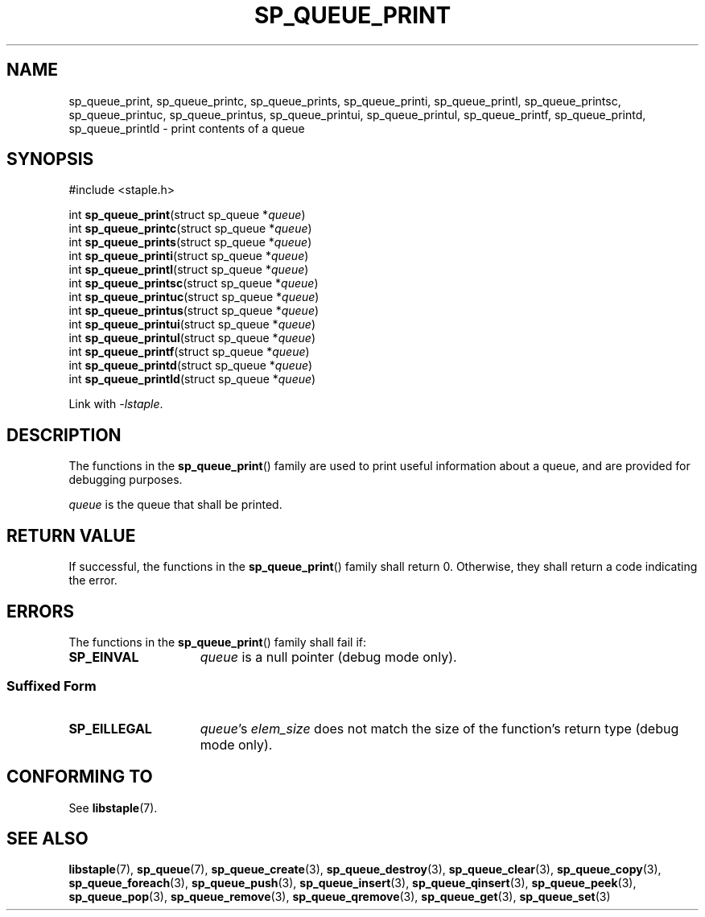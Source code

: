 .TH SP_QUEUE_PRINT 3 DATE "libstaple-VERSION"
.SH NAME
sp_queue_print, sp_queue_printc, sp_queue_prints, sp_queue_printi,
sp_queue_printl, sp_queue_printsc, sp_queue_printuc, sp_queue_printus,
sp_queue_printui, sp_queue_printul, sp_queue_printf, sp_queue_printd,
sp_queue_printld \- print contents of a queue
.SH SYNOPSIS
.ad l
#include <staple.h>
.sp
int
.BR sp_queue_print "(struct sp_queue"
.RI * queue )
.br
int
.BR sp_queue_printc "(struct sp_queue"
.RI * queue )
.br
int
.BR sp_queue_prints "(struct sp_queue"
.RI * queue )
.br
int
.BR sp_queue_printi "(struct sp_queue"
.RI * queue )
.br
int
.BR sp_queue_printl "(struct sp_queue"
.RI * queue )
.br
int
.BR sp_queue_printsc "(struct sp_queue"
.RI * queue )
.br
int
.BR sp_queue_printuc "(struct sp_queue"
.RI * queue )
.br
int
.BR sp_queue_printus "(struct sp_queue"
.RI * queue )
.br
int
.BR sp_queue_printui "(struct sp_queue"
.RI * queue )
.br
int
.BR sp_queue_printul "(struct sp_queue"
.RI * queue )
.br
int
.BR sp_queue_printf "(struct sp_queue"
.RI * queue )
.br
int
.BR sp_queue_printd "(struct sp_queue"
.RI * queue )
.br
int
.BR sp_queue_printld "(struct sp_queue"
.RI * queue )
.sp
Link with \fI-lstaple\fP.
.ad
.SH DESCRIPTION
.P
The functions in the
.BR sp_queue_print ()
family are used to print useful information about a queue, and are
provided for debugging purposes.
.P
.I queue
is the queue that shall be printed.
.SH RETURN VALUE
.P
If successful, the functions in the
.BR sp_queue_print ()
family shall return 0. Otherwise, they shall return a code indicating the
error.
.SH ERRORS
The functions in the
.BR sp_queue_print ()
family shall fail if:
.IP \fBSP_EINVAL\fP 1.5i
.I queue
is a null pointer (debug mode only).
.SS Suffixed Form
.IP \fBSP_EILLEGAL\fP 1.5i
.IR queue "'s " elem_size
does not match the size of the function's return type (debug mode only).
.SH CONFORMING TO
See
.BR libstaple (7).
.SH SEE ALSO
.ad l
.BR libstaple (7),
.BR sp_queue (7),
.BR sp_queue_create (3),
.BR sp_queue_destroy (3),
.BR sp_queue_clear (3),
.BR sp_queue_copy (3),
.BR sp_queue_foreach (3),
.BR sp_queue_push (3),
.BR sp_queue_insert (3),
.BR sp_queue_qinsert (3),
.BR sp_queue_peek (3),
.BR sp_queue_pop (3),
.BR sp_queue_remove (3),
.BR sp_queue_qremove (3),
.BR sp_queue_get (3),
.BR sp_queue_set (3)
